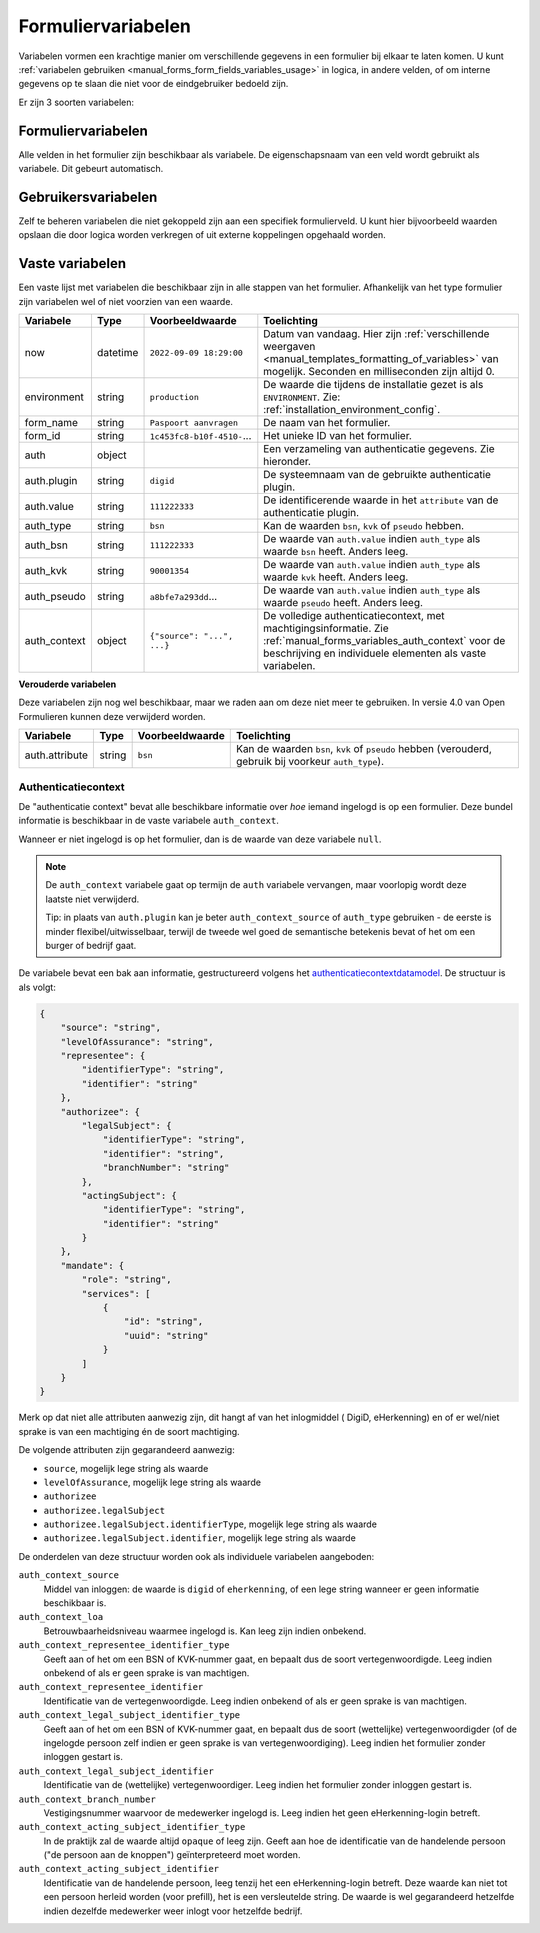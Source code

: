 .. _manual_forms_variables:

===================
Formuliervariabelen
===================

Variabelen vormen een krachtige manier om verschillende gegevens in een formulier
bij elkaar te laten komen. U kunt :ref:`variabelen gebruiken <manual_forms_form_fields_variables_usage>`
in logica, in andere velden, of om interne gegevens op te slaan die niet voor
de eindgebruiker bedoeld zijn.

Er zijn 3 soorten variabelen:

Formuliervariabelen
===================

Alle velden in het formulier zijn beschikbaar als variabele. De
eigenschapsnaam van een veld wordt gebruikt als variabele. Dit gebeurt
automatisch.

Gebruikersvariabelen
====================

Zelf te beheren variabelen die niet gekoppeld zijn aan een specifiek
formulierveld. U kunt hier bijvoorbeeld waarden opslaan die door logica worden
verkregen of uit externe koppelingen opgehaald worden.

Vaste variabelen
================

Een vaste lijst met variabelen die beschikbaar zijn in alle stappen van het formulier.
Afhankelijk van het type formulier zijn variabelen wel of niet voorzien van een
waarde.

================== ========= =========================== =========================================================================
Variabele          Type      Voorbeeldwaarde             Toelichting
================== ========= =========================== =========================================================================
now                datetime  ``2022-09-09 18:29:00``     Datum van vandaag. Hier zijn
                                                         :ref:`verschillende weergaven <manual_templates_formatting_of_variables>`
                                                         van mogelijk.
                                                         Seconden en milliseconden zijn altijd 0.
environment        string    ``production``              De waarde die tijdens de installatie gezet is als
                                                         ``ENVIRONMENT``. Zie: :ref:`installation_environment_config`.
form_name          string    ``Paspoort aanvragen``      De naam van het formulier.
form_id            string    ``1c453fc8-b10f-4510-``...  Het unieke ID van het formulier.
auth               object                                Een verzameling van authenticatie gegevens. Zie hieronder.
auth.plugin        string    ``digid``                   De systeemnaam van de gebruikte authenticatie plugin.
auth.value         string    ``111222333``               De identificerende waarde in het ``attribute`` van de
                                                         authenticatie plugin.
auth_type          string    ``bsn``                     Kan de waarden ``bsn``, ``kvk`` of ``pseudo`` hebben.
auth_bsn           string    ``111222333``               De waarde van ``auth.value`` indien ``auth_type`` als waarde
                                                         ``bsn`` heeft. Anders leeg.
auth_kvk           string    ``90001354``                De waarde van ``auth.value`` indien ``auth_type`` als waarde
                                                         ``kvk`` heeft. Anders leeg.
auth_pseudo        string    ``a8bfe7a293dd``...         De waarde van ``auth.value`` indien ``auth_type`` als waarde
                                                         ``pseudo`` heeft. Anders leeg.
auth_context       object    ``{"source": "...", ...}``  De volledige authenticatiecontext, met machtigingsinformatie. Zie
                                                         :ref:`manual_forms_variables_auth_context` voor de beschrijving en
                                                         individuele elementen als vaste variabelen.
================== ========= =========================== =========================================================================

**Verouderde variabelen**

Deze variabelen zijn nog wel beschikbaar, maar we raden aan om deze niet meer te
gebruiken. In versie 4.0 van Open Formulieren kunnen deze verwijderd worden.

=============== ========= =========================== =========================================================================
Variabele       Type      Voorbeeldwaarde             Toelichting
=============== ========= =========================== =========================================================================
auth.attribute  string    ``bsn``                     Kan de waarden ``bsn``, ``kvk`` of ``pseudo`` hebben (verouderd,
                                                      gebruik bij voorkeur ``auth_type``).
=============== ========= =========================== =========================================================================

.. _manual_forms_variables_auth_context:

Authenticatiecontext
--------------------

De "authenticatie context" bevat alle beschikbare informatie over *hoe* iemand ingelogd
is op een formulier. Deze bundel informatie is beschikbaar in de vaste variabele
``auth_context``.

Wanneer er niet ingelogd is op het formulier, dan is de waarde van deze variabele
``null``.

.. note::

    De ``auth_context`` variabele gaat op termijn de ``auth`` variabele vervangen,
    maar voorlopig wordt deze laatste niet verwijderd.

    Tip: in plaats van ``auth.plugin`` kan je beter ``auth_context_source`` of
    ``auth_type`` gebruiken - de eerste is minder flexibel/uitwisselbaar, terwijl de
    tweede wel goed de semantische betekenis bevat of het om een burger of bedrijf gaat.

.. versionremoved:: 3.0

    De ``auth.machtigen`` variabele is verwijderd omdat de structuur hiervan vaag en
    onbetrouwbaar was. Gebruik ``auth_context`` in de plaats.

De variabele bevat een bak aan informatie, gestructureerd volgens het
authenticatiecontextdatamodel_. De structuur is als volgt:

.. _authenticatiecontextdatamodel: https://app.gitbook.com/o/xSFlMqbR6wFN2VhQWOy6/s/VabqDNWmqXP8aggdbh1j/patronen/machtigen

.. code-block:: json

    {
        "source": "string",
        "levelOfAssurance": "string",
        "representee": {
            "identifierType": "string",
            "identifier": "string"
        },
        "authorizee": {
            "legalSubject": {
                "identifierType": "string",
                "identifier": "string",
                "branchNumber": "string"
            },
            "actingSubject": {
                "identifierType": "string",
                "identifier": "string"
            }
        },
        "mandate": {
            "role": "string",
            "services": [
                {
                    "id": "string",
                    "uuid": "string"
                }
            ]
        }
    }

Merk op dat niet alle attributen aanwezig zijn, dit hangt af van het inlogmiddel (
DigiD, eHerkenning) en of er wel/niet sprake is van een machtiging én de soort
machtiging.

De volgende attributen zijn gegarandeerd aanwezig:

* ``source``, mogelijk lege string als waarde
* ``levelOfAssurance``, mogelijk lege string als waarde
* ``authorizee``
* ``authorizee.legalSubject``
* ``authorizee.legalSubject.identifierType``, mogelijk lege string als waarde
* ``authorizee.legalSubject.identifier``, mogelijk lege string als waarde

De onderdelen van deze structuur worden ook als individuele variabelen aangeboden:

``auth_context_source``
    Middel van inloggen: de waarde is ``digid`` of ``eherkenning``, of een lege string
    wanneer er geen informatie beschikbaar is.

``auth_context_loa``
    Betrouwbaarheidsniveau waarmee ingelogd is. Kan leeg zijn indien onbekend.

``auth_context_representee_identifier_type``
    Geeft aan of het om een BSN of KVK-nummer gaat, en bepaalt dus de soort
    vertegenwoordigde. Leeg indien onbekend of als er geen sprake is van machtigen.

``auth_context_representee_identifier``
    Identificatie van de vertegenwoordigde. Leeg indien onbekend of als er geen sprake
    is van machtigen.

``auth_context_legal_subject_identifier_type``
    Geeft aan of het om een BSN of KVK-nummer gaat, en bepaalt dus de soort
    (wettelijke) vertegenwoordigder (of de ingelogde persoon zelf indien er geen sprake
    is van vertegenwoordiging). Leeg indien het formulier zonder inloggen gestart is.

``auth_context_legal_subject_identifier``
    Identificatie van de (wettelijke) vertegenwoordiger. Leeg indien het formulier
    zonder inloggen gestart is.

``auth_context_branch_number``
    Vestigingsnummer waarvoor de medewerker ingelogd is. Leeg indien het geen
    eHerkenning-login betreft.

``auth_context_acting_subject_identifier_type``
    In de praktijk zal de waarde altijd ``opaque`` of leeg zijn. Geeft aan hoe de
    identificatie van de handelende persoon ("de persoon aan de knoppen")
    geïnterpreteerd moet worden.

``auth_context_acting_subject_identifier``
    Identificatie van de handelende persoon, leeg tenzij het een eHerkenning-login
    betreft. Deze waarde kan niet tot een persoon herleid worden (voor prefill), het
    is een versleutelde string. De waarde is wel gegarandeerd hetzelfde indien dezelfde
    medewerker weer inlogt voor hetzelfde bedrijf.

